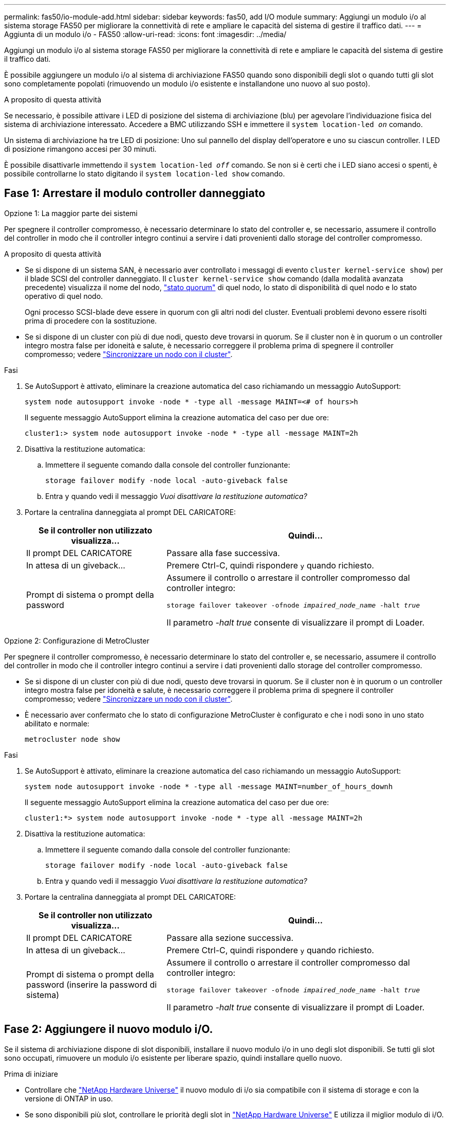 ---
permalink: fas50/io-module-add.html 
sidebar: sidebar 
keywords: fas50, add I/O module 
summary: Aggiungi un modulo i/o al sistema storage FAS50 per migliorare la connettività di rete e ampliare le capacità del sistema di gestire il traffico dati. 
---
= Aggiunta di un modulo i/o - FAS50
:allow-uri-read: 
:icons: font
:imagesdir: ../media/


[role="lead"]
Aggiungi un modulo i/o al sistema storage FAS50 per migliorare la connettività di rete e ampliare le capacità del sistema di gestire il traffico dati.

È possibile aggiungere un modulo i/o al sistema di archiviazione FAS50 quando sono disponibili degli slot o quando tutti gli slot sono completamente popolati (rimuovendo un modulo i/o esistente e installandone uno nuovo al suo posto).

.A proposito di questa attività
Se necessario, è possibile attivare i LED di posizione del sistema di archiviazione (blu) per agevolare l'individuazione fisica del sistema di archiviazione interessato. Accedere a BMC utilizzando SSH e immettere il `system location-led _on_` comando.

Un sistema di archiviazione ha tre LED di posizione: Uno sul pannello del display dell'operatore e uno su ciascun controller. I LED di posizione rimangono accesi per 30 minuti.

È possibile disattivarle immettendo il `system location-led _off_` comando. Se non si è certi che i LED siano accesi o spenti, è possibile controllarne lo stato digitando il `system location-led show` comando.



== Fase 1: Arrestare il modulo controller danneggiato

[role="tabbed-block"]
====
.Opzione 1: La maggior parte dei sistemi
--
Per spegnere il controller compromesso, è necessario determinare lo stato del controller e, se necessario, assumere il controllo del controller in modo che il controller integro continui a servire i dati provenienti dallo storage del controller compromesso.

.A proposito di questa attività
* Se si dispone di un sistema SAN, è necessario aver controllato i messaggi di evento  `cluster kernel-service show`) per il blade SCSI del controller danneggiato. Il `cluster kernel-service show` comando (dalla modalità avanzata precedente) visualizza il nome del nodo, link:https://docs.netapp.com/us-en/ontap/system-admin/display-nodes-cluster-task.html["stato quorum"] di quel nodo, lo stato di disponibilità di quel nodo e lo stato operativo di quel nodo.
+
Ogni processo SCSI-blade deve essere in quorum con gli altri nodi del cluster. Eventuali problemi devono essere risolti prima di procedere con la sostituzione.

* Se si dispone di un cluster con più di due nodi, questo deve trovarsi in quorum. Se il cluster non è in quorum o un controller integro mostra false per idoneità e salute, è necessario correggere il problema prima di spegnere il controller compromesso; vedere link:https://docs.netapp.com/us-en/ontap/system-admin/synchronize-node-cluster-task.html?q=Quorum["Sincronizzare un nodo con il cluster"^].


.Fasi
. Se AutoSupport è attivato, eliminare la creazione automatica del caso richiamando un messaggio AutoSupport:
+
`system node autosupport invoke -node * -type all -message MAINT=<# of hours>h`

+
Il seguente messaggio AutoSupport elimina la creazione automatica del caso per due ore:

+
`cluster1:> system node autosupport invoke -node * -type all -message MAINT=2h`

. Disattiva la restituzione automatica:
+
.. Immettere il seguente comando dalla console del controller funzionante:
+
`storage failover modify -node local -auto-giveback false`

.. Entra `y` quando vedi il messaggio _Vuoi disattivare la restituzione automatica?_


. Portare la centralina danneggiata al prompt DEL CARICATORE:
+
[cols="1,2"]
|===
| Se il controller non utilizzato visualizza... | Quindi... 


 a| 
Il prompt DEL CARICATORE
 a| 
Passare alla fase successiva.



 a| 
In attesa di un giveback...
 a| 
Premere Ctrl-C, quindi rispondere `y` quando richiesto.



 a| 
Prompt di sistema o prompt della password
 a| 
Assumere il controllo o arrestare il controller compromesso dal controller integro:

`storage failover takeover -ofnode _impaired_node_name_ -halt _true_`

Il parametro _-halt true_ consente di visualizzare il prompt di Loader.

|===


--
.Opzione 2: Configurazione di MetroCluster
--
Per spegnere il controller compromesso, è necessario determinare lo stato del controller e, se necessario, assumere il controllo del controller in modo che il controller integro continui a servire i dati provenienti dallo storage del controller compromesso.

* Se si dispone di un cluster con più di due nodi, questo deve trovarsi in quorum. Se il cluster non è in quorum o un controller integro mostra false per idoneità e salute, è necessario correggere il problema prima di spegnere il controller compromesso; vedere link:https://docs.netapp.com/us-en/ontap/system-admin/synchronize-node-cluster-task.html?q=Quorum["Sincronizzare un nodo con il cluster"^].
* È necessario aver confermato che lo stato di configurazione MetroCluster è configurato e che i nodi sono in uno stato abilitato e normale:
+
`metrocluster node show`



.Fasi
. Se AutoSupport è attivato, eliminare la creazione automatica del caso richiamando un messaggio AutoSupport:
+
`system node autosupport invoke -node * -type all -message MAINT=number_of_hours_downh`

+
Il seguente messaggio AutoSupport elimina la creazione automatica del caso per due ore:

+
`cluster1:*> system node autosupport invoke -node * -type all -message MAINT=2h`

. Disattiva la restituzione automatica:
+
.. Immettere il seguente comando dalla console del controller funzionante:
+
`storage failover modify -node local -auto-giveback false`

.. Entra `y` quando vedi il messaggio _Vuoi disattivare la restituzione automatica?_


. Portare la centralina danneggiata al prompt DEL CARICATORE:
+
[cols="1,2"]
|===
| Se il controller non utilizzato visualizza... | Quindi... 


 a| 
Il prompt DEL CARICATORE
 a| 
Passare alla sezione successiva.



 a| 
In attesa di un giveback...
 a| 
Premere Ctrl-C, quindi rispondere `y` quando richiesto.



 a| 
Prompt di sistema o prompt della password (inserire la password di sistema)
 a| 
Assumere il controllo o arrestare il controller compromesso dal controller integro:

`storage failover takeover -ofnode _impaired_node_name_ -halt _true_`

Il parametro _-halt true_ consente di visualizzare il prompt di Loader.

|===


--
====


== Fase 2: Aggiungere il nuovo modulo i/O.

Se il sistema di archiviazione dispone di slot disponibili, installare il nuovo modulo i/o in uno degli slot disponibili. Se tutti gli slot sono occupati, rimuovere un modulo i/o esistente per liberare spazio, quindi installare quello nuovo.

.Prima di iniziare
* Controllare che https://hwu.netapp.com/["NetApp Hardware Universe"^] il nuovo modulo di i/o sia compatibile con il sistema di storage e con la versione di ONTAP in uso.
* Se sono disponibili più slot, controllare le priorità degli slot in https://hwu.netapp.com/["NetApp Hardware Universe"^] E utilizza il miglior modulo di i/O.
* Tutti gli altri componenti del sistema di stoccaggio devono funzionare correttamente; in caso contrario, contattare https://mysupport.netapp.com/site/global/dashboard["Supporto NetApp"] prima di continuare con questa procedura.


[role="tabbed-block"]
====
.Aggiungere il modulo i/o a uno slot disponibile
--
È possibile aggiungere un nuovo modulo i/o in un sistema di archiviazione con gli slot disponibili.

.Fasi
. Se non si è già collegati a terra, mettere a terra l'utente.
. Sul controller danneggiato, rimuovere il modulo di chiusura i/o dallo slot di destinazione.
+
Gli slot i/o inutilizzati devono avere un modulo di chiusura installato per evitare possibili problemi termici e per garantire la conformità EMC.

+
image::../media/drw_g_io_blanking_module_replace_ieops-1901.svg[Rimuovere un modulo di chiusura i/O.]

+
[cols="1,4"]
|===


 a| 
image:../media/icon_round_1.png["Numero di didascalia 1"]
 a| 
Sul modulo di chiusura i/o, ruotare la vite a testa zigrinata in senso antiorario per allentarla.



 a| 
image:../media/icon_round_2.png["Numero di didascalia 2"]
 a| 
Estrarre il modulo di chiusura i/o dal controller utilizzando la linguetta a sinistra e la vite a testa zigrinata.

|===
. Installare il nuovo modulo i/o:
+
.. Allineare il modulo i/o con i bordi dell'apertura dello slot del controller.
.. Spingere delicatamente il modulo i/o fino in fondo nello slot, assicurandosi di inserirlo correttamente nel connettore.
+
È possibile utilizzare la linguetta a sinistra e la vite a testa zigrinata per inserire il modulo i/O.

.. Ruotare la vite a testa zigrinata in senso orario per serrare.


. Collegare il modulo i/o ai dispositivi designati.
+
Se è stato installato un modulo i/o di storage, installare e collegare i ripiani NS224, come descritto in https://docs.netapp.com/us-en/ontap-systems/ns224/hot-add-shelf-overview.html["Workflow con aggiunta a caldo"^].

. Riavviare il controller danneggiato dal prompt di Loader: `bye`
+
Il riavvio del controller danneggiato reinizializza anche i moduli i/o e gli altri componenti.

. Riportare la centralina guasta al normale funzionamento restituendo la memoria:
+
`storage failover giveback -ofnode _impaired_node_name_`.

. Ripetere questi passaggi per aggiungere un modulo i/o all'altro controller.
. Ripristino del giveback automatico dalla console del controller integro:
+
`storage failover modify -node local -auto-giveback true`

. Se AutoSupport è abilitato, ripristina (annulla) la creazione automatica dei casi: +
+
`system node autosupport invoke -node * -type all -message MAINT=END`



--
.Aggiungere un modulo di i/o a un sistema completamente popolato
--
È possibile aggiungere un modulo i/o a un sistema completamente popolato rimuovendo un modulo i/o esistente e installandone uno nuovo al suo posto.

.A proposito di questa attività
Assicurarsi di comprendere i seguenti scenari per aggiungere un nuovo modulo di i/o a un sistema completamente popolato:

[cols="1,2"]
|===
| Scenario | Azione richiesta 


 a| 
Da NIC a NIC (stesso numero di porte)
 a| 
I LIF migrano automaticamente quando il modulo controller viene spento.



 a| 
Da NIC a NIC (numero di porte diverso)
 a| 
Riassegna in modo permanente le LIF selezionate a una porta home diversa. Per ulteriori informazioni, vedere https://docs.netapp.com/ontap-9/topic/com.netapp.doc.onc-sm-help-960/GUID-208BB0B8-3F84-466D-9F4F-6E1542A2BE7D.html["Migrazione di una LIF"^] .



 a| 
Da NIC a modulo i/o di storage
 a| 
Utilizzare System Manager per migrare in modo permanente i file LIF su diverse porte home, come descritto in https://docs.netapp.com/ontap-9/topic/com.netapp.doc.onc-sm-help-960/GUID-208BB0B8-3F84-466D-9F4F-6E1542A2BE7D.html["Migrazione di una LIF"^].

|===
.Fasi
. Se non si è già collegati a terra, mettere a terra l'utente.
. Sul controller danneggiato, scollegare eventuali cavi dal modulo i/o di destinazione.
. Rimuovere il modulo i/o di destinazione dal controller:
+
image::../media/drw_g_io_module_replace_ieops-1900.svg[Rimuovere un modulo i/O.]

+
[cols="1,4"]
|===


 a| 
image:../media/icon_round_1.png["Numero di didascalia 1"]
 a| 
Ruotare la vite a testa zigrinata del modulo i/o in senso antiorario per allentarla.



 a| 
image:../media/icon_round_2.png["Numero di didascalia 2"]
 a| 
Estrarre il modulo i/o dal controller utilizzando la linguetta dell'etichetta della porta a sinistra e la vite a testa zigrinata.

|===
. Installare il nuovo modulo i/o nello slot di destinazione:
+
.. Allineare il modulo i/o con i bordi dello slot.
.. Spingere delicatamente il modulo i/o fino in fondo nello slot, assicurandosi di inserirlo correttamente nel connettore.
+
È possibile utilizzare la linguetta a sinistra e la vite a testa zigrinata per inserire il modulo i/O.

.. Ruotare la vite a testa zigrinata in senso orario per serrare.


. Collegare il modulo i/o ai dispositivi designati.
+
Se è stato installato un modulo i/o di storage, installare e collegare i ripiani NS224, come descritto in https://docs.netapp.com/us-en/ontap-systems/ns224/hot-add-shelf-overview.html["Workflow con aggiunta a caldo"^].

. Ripetere la procedura di rimozione e installazione del modulo i/o per aggiungere eventuali moduli i/o aggiuntivi nel controller.
. Riavviare il controller non funzionante dal prompt LOADER:
+
`bye`

+
Il riavvio del controller danneggiato reinizializza anche i moduli i/o e gli altri componenti.

. Riportare la centralina guasta al normale funzionamento restituendo la memoria:
+
`storage failover giveback -ofnode _impaired_node_name_`

. Ripristino del giveback automatico dalla console del controller integro:
+
`storage failover modify -node local -auto-giveback true`

. Se AutoSupport è abilitato, ripristina (annulla) la creazione automatica dei casi:
+
`system node autosupport invoke -node * -type all -message MAINT=END`

. Se hai installato un modulo NIC, specifica la modalità di utilizzo per ciascuna porta come _network_:
+
`storage port modify -node _node_name_ -port _port_name_ -mode _network_`

. Ripetere questa procedura per l'altro controller.


--
====